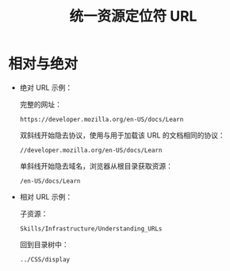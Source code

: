 #+TITLE:      统一资源定位符 URL

* 目录                                                    :TOC_4_gh:noexport:
- [[#相对与绝对][相对与绝对]]

* 相对与绝对
  + 绝对 URL 示例：
    
    完整的网址：
    #+BEGIN_EXAMPLE
      https://developer.mozilla.org/en-US/docs/Learn
    #+END_EXAMPLE

    双斜线开始隐去协议，使用与用于加载该 URL 的文档相同的协议：
    #+BEGIN_EXAMPLE
      //developer.mozilla.org/en-US/docs/Learn
    #+END_EXAMPLE

    单斜线开始隐去域名，浏览器从根目录获取资源：
    #+BEGIN_EXAMPLE
      /en-US/docs/Learn
    #+END_EXAMPLE

  + 相对 URL 示例：

    子资源：
    #+BEGIN_EXAMPLE
      Skills/Infrastructure/Understanding_URLs
    #+END_EXAMPLE
    
    回到目录树中：
    #+BEGIN_EXAMPLE
      ../CSS/display
    #+END_EXAMPLE

